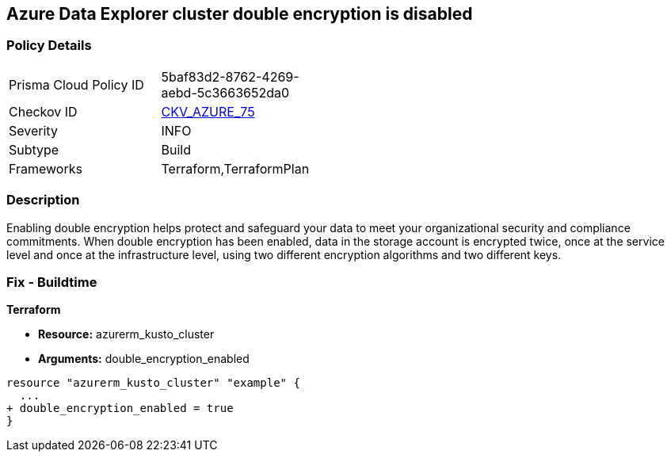 == Azure Data Explorer cluster double encryption is disabled


=== Policy Details 

[width=45%]
[cols="1,1"]
|=== 
|Prisma Cloud Policy ID 
| 5baf83d2-8762-4269-aebd-5c3663652da0

|Checkov ID 
| https://github.com/bridgecrewio/checkov/tree/master/checkov/terraform/checks/resource/azure/AzureDataExplorerDoubleEncryptionEnabled.py[CKV_AZURE_75]

|Severity
|INFO

|Subtype
|Build

|Frameworks
|Terraform,TerraformPlan

|=== 



=== Description 


Enabling double encryption helps protect and safeguard your data to meet your organizational security and compliance commitments.
When double encryption has been enabled, data in the storage account is encrypted twice, once at the service level and once at the infrastructure level, using two different encryption algorithms and two different keys.

=== Fix - Buildtime


*Terraform* 


* *Resource:* azurerm_kusto_cluster
* *Arguments:* double_encryption_enabled


[source,go]
----
resource "azurerm_kusto_cluster" "example" {
  ...
+ double_encryption_enabled = true
}
----
